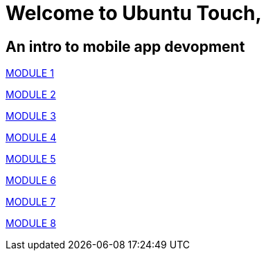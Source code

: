 = Welcome to Ubuntu Touch, 

== An intro to mobile app devopment

link:lesdeel1module1.html[MODULE 1]

link:lesdeel1module2.html[MODULE 2]

link:lesdeel1module3.html[MODULE 3]

link:lesdeel1module4.html[MODULE 4]

link:lesdeel1module5.html[MODULE 5]

link:lesdeel1module6.html[MODULE 6]

link:lesdeel1module7.html[MODULE 7]

link:lesdeel1module8.html[MODULE 8]

